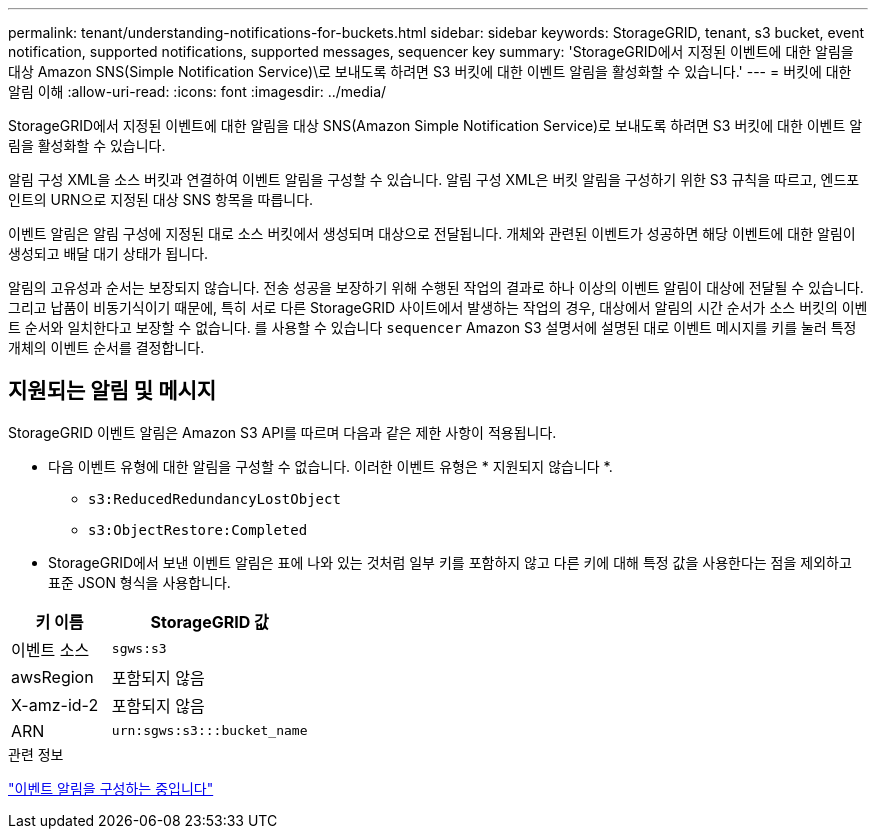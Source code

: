 ---
permalink: tenant/understanding-notifications-for-buckets.html 
sidebar: sidebar 
keywords: StorageGRID, tenant, s3 bucket, event notification, supported notifications, supported messages, sequencer key 
summary: 'StorageGRID에서 지정된 이벤트에 대한 알림을 대상 Amazon SNS(Simple Notification Service)\로 보내도록 하려면 S3 버킷에 대한 이벤트 알림을 활성화할 수 있습니다.' 
---
= 버킷에 대한 알림 이해
:allow-uri-read: 
:icons: font
:imagesdir: ../media/


[role="lead"]
StorageGRID에서 지정된 이벤트에 대한 알림을 대상 SNS(Amazon Simple Notification Service)로 보내도록 하려면 S3 버킷에 대한 이벤트 알림을 활성화할 수 있습니다.

알림 구성 XML을 소스 버킷과 연결하여 이벤트 알림을 구성할 수 있습니다. 알림 구성 XML은 버킷 알림을 구성하기 위한 S3 규칙을 따르고, 엔드포인트의 URN으로 지정된 대상 SNS 항목을 따릅니다.

이벤트 알림은 알림 구성에 지정된 대로 소스 버킷에서 생성되며 대상으로 전달됩니다. 개체와 관련된 이벤트가 성공하면 해당 이벤트에 대한 알림이 생성되고 배달 대기 상태가 됩니다.

알림의 고유성과 순서는 보장되지 않습니다. 전송 성공을 보장하기 위해 수행된 작업의 결과로 하나 이상의 이벤트 알림이 대상에 전달될 수 있습니다. 그리고 납품이 비동기식이기 때문에, 특히 서로 다른 StorageGRID 사이트에서 발생하는 작업의 경우, 대상에서 알림의 시간 순서가 소스 버킷의 이벤트 순서와 일치한다고 보장할 수 없습니다. 를 사용할 수 있습니다 `sequencer` Amazon S3 설명서에 설명된 대로 이벤트 메시지를 키를 눌러 특정 개체의 이벤트 순서를 결정합니다.



== 지원되는 알림 및 메시지

StorageGRID 이벤트 알림은 Amazon S3 API를 따르며 다음과 같은 제한 사항이 적용됩니다.

* 다음 이벤트 유형에 대한 알림을 구성할 수 없습니다. 이러한 이벤트 유형은 * 지원되지 않습니다 *.
+
** `s3:ReducedRedundancyLostObject`
** `s3:ObjectRestore:Completed`


* StorageGRID에서 보낸 이벤트 알림은 표에 나와 있는 것처럼 일부 키를 포함하지 않고 다른 키에 대해 특정 값을 사용한다는 점을 제외하고 표준 JSON 형식을 사용합니다.


[cols="1a,2a"]
|===
| 키 이름 | StorageGRID 값 


 a| 
이벤트 소스
 a| 
`sgws:s3`



 a| 
awsRegion
 a| 
포함되지 않음



 a| 
X-amz-id-2
 a| 
포함되지 않음



 a| 
ARN
 a| 
`urn:sgws:s3:::bucket_name`

|===
.관련 정보
link:configuring-event-notifications.html["이벤트 알림을 구성하는 중입니다"]
